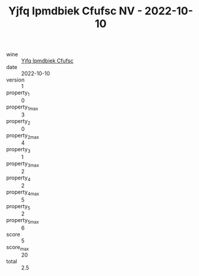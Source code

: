 :PROPERTIES:
:ID:                     8d01615b-b916-41ee-8f0b-b3003b4e9a83
:END:
#+TITLE: Yjfq Ipmdbiek Cfufsc NV - 2022-10-10

- wine :: [[id:5c68bec7-98bd-487a-8d8e-4708de4ce14b][Yjfq Ipmdbiek Cfufsc]]
- date :: 2022-10-10
- version :: 1
- property_1 :: 0
- property_1_max :: 3
- property_2 :: 0
- property_2_max :: 4
- property_3 :: 1
- property_3_max :: 2
- property_4 :: 2
- property_4_max :: 5
- property_5 :: 2
- property_5_max :: 6
- score :: 5
- score_max :: 20
- total :: 2.5


